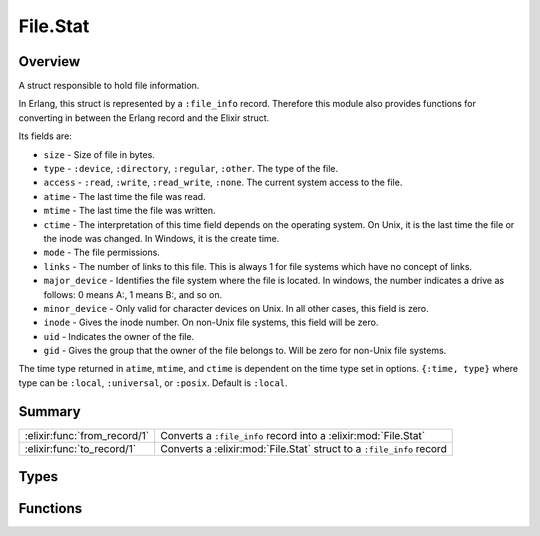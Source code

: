File.Stat
==============================================================

.. elixir:module:: File.Stat

   :mtype: 

Overview
--------

A struct responsible to hold file information.

In Erlang, this struct is represented by a ``:file_info`` record.
Therefore this module also provides functions for converting in between
the Erlang record and the Elixir struct.

Its fields are:

-  ``size`` - Size of file in bytes.
-  ``type`` - ``:device``, ``:directory``, ``:regular``, ``:other``. The
   type of the file.
-  ``access`` - ``:read``, ``:write``, ``:read_write``, ``:none``. The
   current system access to the file.
-  ``atime`` - The last time the file was read.
-  ``mtime`` - The last time the file was written.
-  ``ctime`` - The interpretation of this time field depends on the
   operating system. On Unix, it is the last time the file or the inode
   was changed. In Windows, it is the create time.
-  ``mode`` - The file permissions.
-  ``links`` - The number of links to this file. This is always 1 for
   file systems which have no concept of links.
-  ``major_device`` - Identifies the file system where the file is
   located. In windows, the number indicates a drive as follows: 0 means
   A:, 1 means B:, and so on.
-  ``minor_device`` - Only valid for character devices on Unix. In all
   other cases, this field is zero.
-  ``inode`` - Gives the inode number. On non-Unix file systems, this
   field will be zero.
-  ``uid`` - Indicates the owner of the file.
-  ``gid`` - Gives the group that the owner of the file belongs to. Will
   be zero for non-Unix file systems.

The time type returned in ``atime``, ``mtime``, and ``ctime`` is
dependent on the time type set in options. ``{:time, type}`` where type
can be ``:local``, ``:universal``, or ``:posix``. Default is ``:local``.





Summary
-------

============================ =
:elixir:func:`from_record/1` Converts a ``:file_info`` record into a :elixir:mod:`File.Stat` 

:elixir:func:`to_record/1`   Converts a :elixir:mod:`File.Stat` struct to a ``:file_info`` record 
============================ =



Types
-----

.. elixir:type:: File.Stat.t/0

   :elixir:type:`t/0` :: %File.Stat{size: term, type: term, access: term, atime: term, mtime: term, ctime: term, mode: term, links: term, major_device: term, minor_device: term, inode: term, uid: term, gid: term}
   





Functions
---------

.. elixir:function:: File.Stat.from_record/1
   :sig: from_record(arg1)


   
   Converts a ``:file_info`` record into a :elixir:mod:`File.Stat`.
   
   

.. elixir:function:: File.Stat.to_record/1
   :sig: to_record(stat)


   
   Converts a :elixir:mod:`File.Stat` struct to a ``:file_info`` record.
   
   







